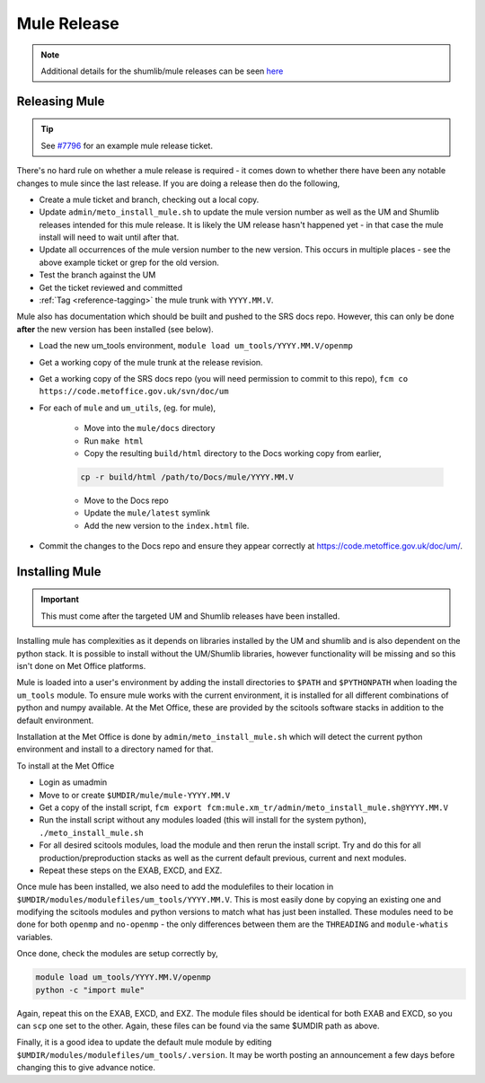.. _mule_release:

Mule Release
============

.. note::

    Additional details for the shumlib/mule releases can be seen `here
    <https://code.metoffice.gov.uk/trac/um/wiki/mule_shumlib_install_details>`__


Releasing Mule
--------------

.. tip::

    See `#7796 <https://code.metoffice.gov.uk/trac/um/ticket/7796>`__ for an
    example mule release ticket.

There's no hard rule on whether a mule release is required - it comes down to
whether there have been any notable changes to mule since the last release. If
you are doing a release then do the following,

* Create a mule ticket and branch, checking out a local copy.
* Update ``admin/meto_install_mule.sh`` to update the mule version number as
  well as the UM and Shumlib releases intended for this mule release. It is
  likely the UM release hasn't happened yet - in that case the mule install
  will need to wait until after that.
* Update all occurrences of the mule version number to the new version. This
  occurs in multiple places - see the above example ticket or grep for the old
  version.
* Test the branch against the UM
* Get the ticket reviewed and committed
* :ref:`Tag <reference-tagging>` the mule trunk with ``YYYY.MM.V``.

Mule also has documentation which should be built and pushed to the SRS docs
repo. However, this can only be done **after** the new version has been
installed (see below).

* Load the new um_tools environment, ``module load um_tools/YYYY.MM.V/openmp``
* Get a working copy of the mule trunk at the release revision.
* Get a working copy of the SRS docs repo (you will need permission to commit
  to this repo), ``fcm co https://code.metoffice.gov.uk/svn/doc/um``
* For each of ``mule`` and ``um_utils``, (eg. for mule),

    * Move into the ``mule/docs`` directory
    * Run ``make html``
    * Copy the resulting ``build/html`` directory to the Docs working copy from
      earlier,

    .. code-block:: shell

        cp -r build/html /path/to/Docs/mule/YYYY.MM.V

    * Move to the Docs repo
    * Update the ``mule/latest`` symlink
    * Add the new version to the ``index.html`` file.

* Commit the changes to the Docs repo and ensure they appear correctly at
  `<https://code.metoffice.gov.uk/doc/um/>`__.


Installing Mule
---------------

.. important::

    This must come after the targeted UM and Shumlib releases have been
    installed.

Installing mule has complexities as it depends on libraries installed by the UM
and shumlib and is also dependent on the python stack. It is possible to
install without the UM/Shumlib libraries, however functionality will be
missing and so this isn't done on Met Office platforms.

Mule is loaded into a user's environment by adding the install directories to
``$PATH`` and ``$PYTHONPATH`` when loading the ``um_tools`` module. To ensure
mule works with the current environment, it is installed for all different
combinations of python and numpy available. At the Met Office, these are
provided by the scitools software stacks in addition to the default
environment.

Installation at the Met Office is done by ``admin/meto_install_mule.sh`` which
will detect the current python environment and install to a directory named
for that.

To install at the Met Office

* Login as umadmin
* Move to or create ``$UMDIR/mule/mule-YYYY.MM.V``
* Get a copy of the install script, ``fcm export
  fcm:mule.xm_tr/admin/meto_install_mule.sh@YYYY.MM.V``
* Run the install script without any modules loaded (this will install for the
  system python), ``./meto_install_mule.sh``
* For all desired scitools modules, load the module and then rerun the install
  script. Try and do this for all production/preproduction stacks as well as
  the current default previous, current and next modules.
* Repeat these steps on the EXAB, EXCD, and EXZ.

Once mule has been installed, we also need to add the modulefiles to their
location in ``$UMDIR/modules/modulefiles/um_tools/YYYY.MM.V``. This is most
easily done by copying an existing one and modifying the scitools modules and
python versions to match what has just been installed. These modules need to
be done for both ``openmp`` and ``no-openmp`` - the only differences between
them are the ``THREADING`` and ``module-whatis`` variables.

Once done, check the modules are setup correctly by,

.. code-block:: shell

    module load um_tools/YYYY.MM.V/openmp
    python -c "import mule"

Again, repeat this on the EXAB, EXCD, and EXZ. The module files should be
identical for both EXAB and EXCD, so you can ``scp`` one set to the other.
Again, these files can be found via the same $UMDIR path as above.

Finally, it is a good idea to update the default mule module by editing
``$UMDIR/modules/modulefiles/um_tools/.version``. It may be worth posting an
announcement a few days before changing this to give advance notice.

